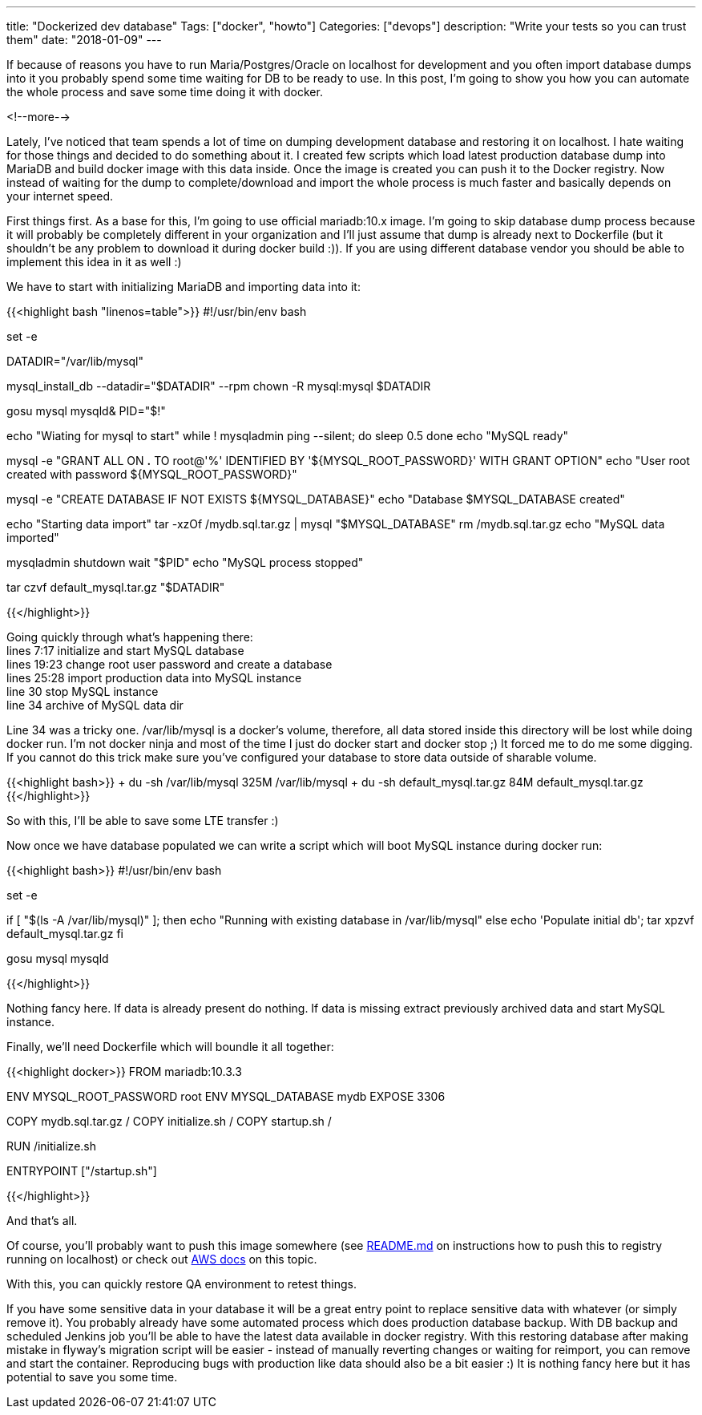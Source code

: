 ---
title: "Dockerized dev database"
Tags: ["docker", "howto"]
Categories: ["devops"]
description: "Write your tests so you can trust them"
date: "2018-01-09"
---

If because of reasons you have to run Maria/Postgres/Oracle on localhost for development and you
often import database dumps into it you probably spend some time waiting for DB to be ready to use.
In this post, I'm going to show you how you can automate the whole process and save some time doing
it with docker.

<!--more-->

Lately, I've noticed that team spends a lot of time on dumping development database and restoring it
on localhost. I hate waiting for those things and decided to do something about it. I created few
scripts which load latest production database dump into MariaDB and build docker image with this
data inside. Once the image is created you can push it to the Docker registry. Now instead of
waiting for the dump to complete/download and import the whole process is much faster and basically
depends on your internet speed.

First things first. As a base for this, I'm going to use official mariadb:10.x image. I'm going to
skip database dump process because it will probably be completely different in your organization and
I'll just assume that dump is already next to Dockerfile (but it shouldn't be any problem to
download it during docker build :)). If you are using different database vendor you should be able
to implement this idea in it as well :)

We have to start with initializing MariaDB and importing data into it:

{{<highlight bash "linenos=table">}}
#!/usr/bin/env bash

set -e

DATADIR="/var/lib/mysql"

mysql_install_db --datadir="$DATADIR" --rpm
chown -R mysql:mysql $DATADIR

gosu mysql mysqld&
PID="$!"

echo "Wiating for mysql to start"
while ! mysqladmin ping --silent; do
    sleep 0.5
done
echo "MySQL ready"

mysql -e "GRANT ALL ON *.* TO root@'%' IDENTIFIED BY '${MYSQL_ROOT_PASSWORD}' WITH GRANT OPTION"
echo "User root created with password ${MYSQL_ROOT_PASSWORD}"

mysql -e "CREATE DATABASE IF NOT EXISTS ${MYSQL_DATABASE}"
echo "Database $MYSQL_DATABASE created"

echo "Starting data import"
tar -xzOf /mydb.sql.tar.gz | mysql "$MYSQL_DATABASE"
rm /mydb.sql.tar.gz
echo "MySQL data imported"

mysqladmin shutdown
wait "$PID"
echo "MySQL process stopped"

tar czvf default_mysql.tar.gz "$DATADIR"

{{</highlight>}}

[%hardbreaks]
Going quickly through what's happening there:
lines 7:17 initialize and start MySQL database
lines 19:23 change root user password and create a database
lines 25:28 import production data into MySQL instance
line 30 stop MySQL instance
line 34 archive of MySQL data dir

Line 34 was a tricky one. /var/lib/mysql is a docker's volume, therefore, all data stored inside
this directory will be lost while doing docker run. I'm not docker ninja and most of the time I just
do docker start and docker stop ;) It forced me to do me some digging. If you cannot do this trick
make sure you've configured your database to store data outside of sharable volume.

{{<highlight bash>}}
+ du -sh /var/lib/mysql
325M /var/lib/mysql
+ du -sh default_mysql.tar.gz
84M default_mysql.tar.gz
{{</highlight>}}

So with this, I'll be able to save some LTE transfer :)

Now once we have database populated we can write a script which will boot MySQL instance during
docker run:

{{<highlight bash>}}
#!/usr/bin/env bash

set -e

if [ "$(ls -A /var/lib/mysql)" ]; then
  echo "Running with existing database in /var/lib/mysql"
else
  echo 'Populate initial db';
  tar xpzvf default_mysql.tar.gz
fi

gosu mysql mysqld

{{</highlight>}}

Nothing fancy here. If data is already present do nothing. If data is missing extract previously
archived data and start MySQL instance.

Finally, we'll need Dockerfile which will boundle it all together:

{{<highlight docker>}}
FROM mariadb:10.3.3

ENV MYSQL_ROOT_PASSWORD root
ENV MYSQL_DATABASE mydb
EXPOSE 3306

COPY mydb.sql.tar.gz /
COPY initialize.sh /
COPY startup.sh /

RUN /initialize.sh

ENTRYPOINT ["/startup.sh"]

{{</highlight>}}

And that's all.

Of course, you'll probably want to push this image somewhere (see
https://github.com/pchudzik/blog-example-dockerized-development-database[README.md] on instructions
how to push this to registry running on localhost) or check out
https://docs.aws.amazon.com/AmazonECR/latest/userguide/docker-push-ecr-image.html[AWS docs] on this
topic.

With this, you can quickly restore QA environment to retest things.

If you have some sensitive data in your database it will be a great entry point to replace sensitive
data with whatever (or simply remove it). You probably already have some automated process which
does production database backup. With DB backup and scheduled Jenkins job you'll be able to have the
latest data available in docker registry. With this restoring database after making mistake in
flyway's migration script will be easier - instead of manually reverting changes or waiting for
reimport, you can remove and start the container. Reproducing bugs with production like data should
also be a bit easier :) It is nothing fancy here but it has potential to save you some time.
